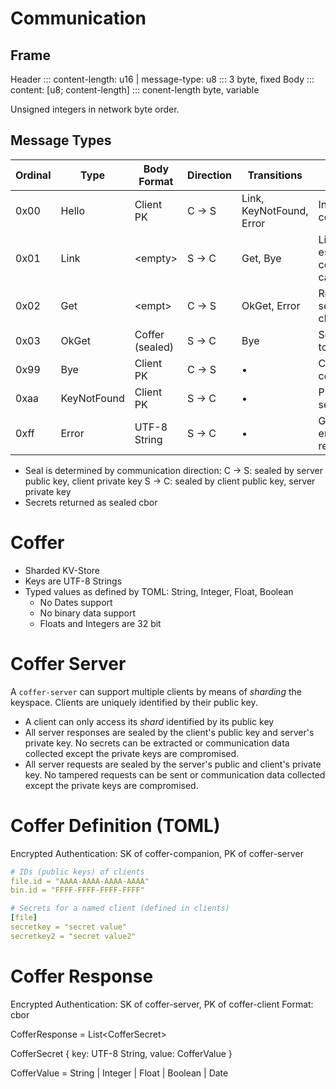 * Communication
** Frame 
   Header ::: content-length: u16 | message-type: u8 ::: 3 byte, fixed
   Body   ::: content: [u8; content-length]          ::: conent-length byte, variable

   Unsigned integers in network byte order.

** Message Types
   
   | Ordinal | Type        | Body Format     | Direction | Transitions              | Description                               |
   |---------+-------------+-----------------+-----------+--------------------------+-------------------------------------------|
   |    0x00 | Hello       | Client PK       | C -> S    | Link, KeyNotFound, Error | Initiates communication                   |
   |    0x01 | Link        | <empty>         | S -> C    | Get, Bye                 | Link established, communication can start |
   |    0x02 | Get         | <empt>          | C -> S    | OkGet, Error             | Retrieve a secrets for the client         |
   |    0x03 | OkGet       | Coffer (sealed) | S -> C    | Bye                      | Send secrets to the client                |
   |    0x99 | Bye         | Client PK       | C -> S    | •                        | Close connection                          |
   |    0xaa | KeyNotFound | Client PK       | S -> C    | •                        | PK unknown to server                      |
   |    0xff | Error       | UTF-8 String    | S -> C    | •                        | Generic server error with reason          |

   - Seal is determined by communication direction:
     C -> S: sealed by server public key, client private key
     S -> C: sealed by client public key, server private key
   - Secrets returned as sealed cbor

* Coffer
  - Sharded KV-Store
  - Keys are UTF-8 Strings
  - Typed values as defined by TOML: String, Integer, Float, Boolean
    - No Dates support
    - No binary data support
    - Floats and Integers are 32 bit

* Coffer Server
  A ~coffer-server~ can support multiple clients by means of /sharding/ the
  keyspace. Clients are uniquely identified by their public key.
  
  - A client can only access its /shard/ identified by its public key
  - All server responses are sealed by the client's public key and server's
    private key. No secrets can be extracted or communication data collected
    except the private keys are compromised.
  - All server requests are sealed by the server's public and client's private
    key. No tampered requests can be sent or communication data collected except
    the private keys are compromised.

* Coffer Definition (TOML)
  Encrypted Authentication: SK of coffer-companion, PK of coffer-server

  #+BEGIN_SRC yaml
    # IDs (public keys) of clients
    file.id = "AAAA-AAAA-AAAA-AAAA"
    bin.id = "FFFF-FFFF-FFFF-FFFF"

    # Secrets for a named client (defined in clients)
    [file]
    secretkey = "secret value"
    secretkey2 = "secret value2"
  #+END_SRC

* Coffer Response
  Encrypted Authentication: SK of coffer-server, PK of coffer-client
  Format: cbor
  
  CofferResponse = List<CofferSecret>
  
  CofferSecret {
    key: UTF-8 String,
    value: CofferValue
  }

  CofferValue = String | Integer | Float | Boolean | Date
